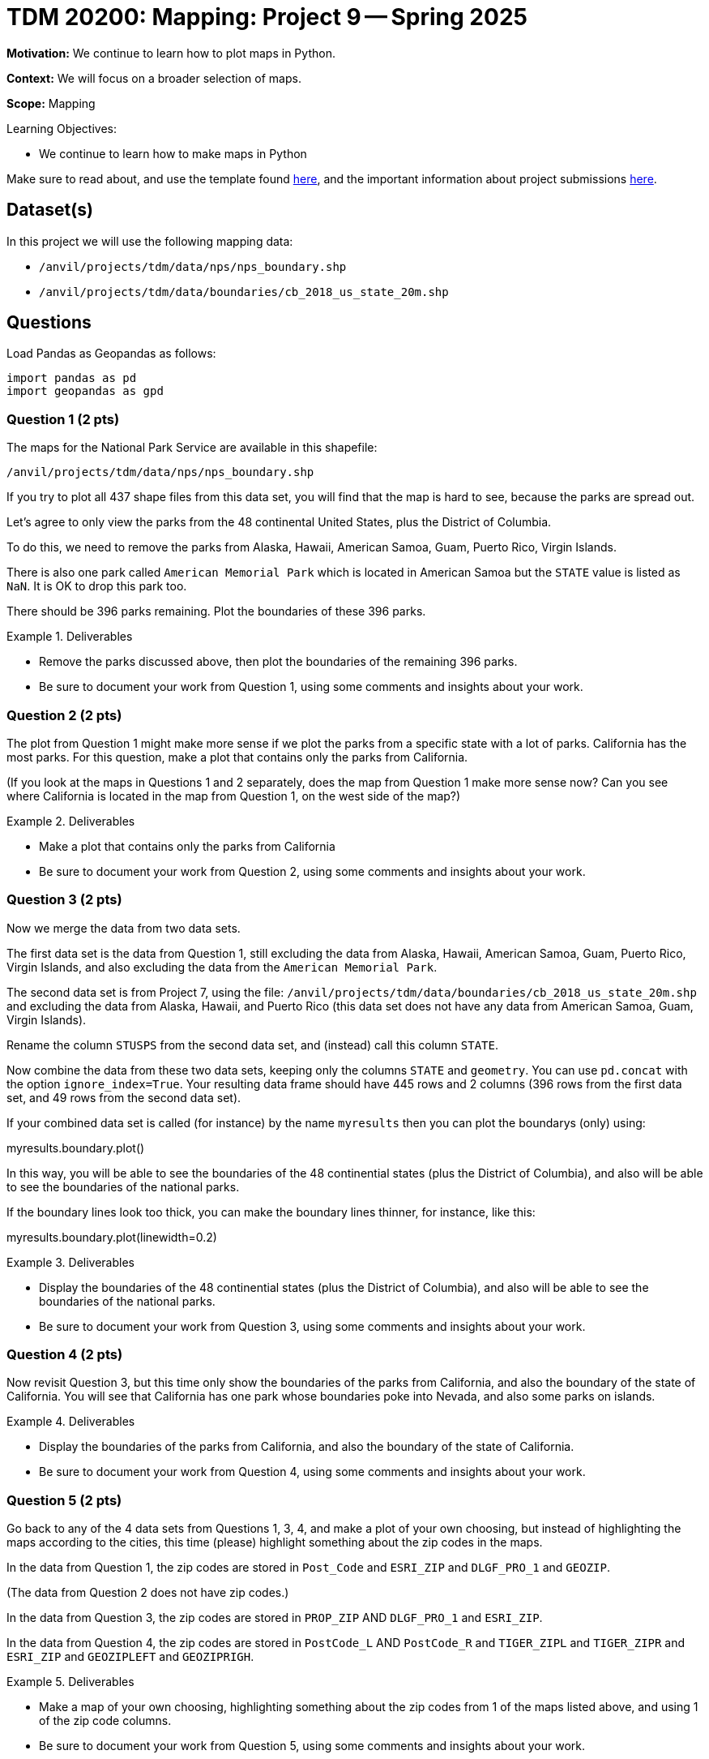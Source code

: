 = TDM 20200: Mapping:  Project 9 -- Spring 2025

**Motivation:** We continue to learn how to plot maps in Python.

**Context:** We will focus on a broader selection of maps.

**Scope:** Mapping

.Learning Objectives:
****
- We continue to learn how to make maps in Python
****

Make sure to read about, and use the template found xref:ROOT:templates.adoc[here], and the important information about project submissions xref:ROOT:submissions.adoc[here].

== Dataset(s)

In this project we will use the following mapping data:

- `/anvil/projects/tdm/data/nps/nps_boundary.shp`
- `/anvil/projects/tdm/data/boundaries/cb_2018_us_state_20m.shp`

== Questions

Load Pandas as Geopandas as follows:

[source, python]
----
import pandas as pd
import geopandas as gpd
----

=== Question 1 (2 pts)

The maps for the National Park Service are available in this shapefile:

`/anvil/projects/tdm/data/nps/nps_boundary.shp`

If you try to plot all 437 shape files from this data set, you will find that the map is hard to see, because the parks are spread out.

Let's agree to only view the parks from the 48 continental United States, plus the District of Columbia.

To do this, we need to remove the parks from Alaska, Hawaii, American Samoa, Guam, Puerto Rico, Virgin Islands.

There is also one park called `American Memorial Park` which is located in American Samoa but the `STATE` value is listed as `NaN`.  It is OK to drop this park too.

There should be 396 parks remaining.  Plot the boundaries of these 396 parks.

.Deliverables
====
- Remove the parks discussed above, then plot the boundaries of the remaining 396 parks.
- Be sure to document your work from Question 1, using some comments and insights about your work.
====

=== Question 2 (2 pts)

The plot from Question 1 might make more sense if we plot the parks from a specific state with a lot of parks.  California has the most parks.  For this question, make a plot that contains only the parks from California.

(If you look at the maps in Questions 1 and 2 separately, does the map from Question 1 make more sense now?  Can you see where California is located in the map from Question 1, on the west side of the map?)

.Deliverables
====
- Make a plot that contains only the parks from California
- Be sure to document your work from Question 2, using some comments and insights about your work.
====

=== Question 3 (2 pts)

Now we merge the data from two data sets.

The first data set is the data from Question 1, still excluding the data from Alaska, Hawaii, American Samoa, Guam, Puerto Rico, Virgin Islands, and also excluding the data from the `American Memorial Park`.

The second data set is from Project 7, using the file:
`/anvil/projects/tdm/data/boundaries/cb_2018_us_state_20m.shp`
and excluding the data from Alaska, Hawaii, and Puerto Rico (this data set does not have any data from American Samoa, Guam, Virgin Islands).

Rename the column `STUSPS` from the second data set, and (instead) call this column `STATE`.

Now combine the data from these two data sets, keeping only the columns `STATE` and `geometry`.  You can use `pd.concat` with the option `ignore_index=True`.  Your resulting data frame should have 445 rows and 2 columns (396 rows from the first data set, and 49 rows from the second data set).

If your combined data set is called (for instance) by the name `myresults` then you can plot the boundarys (only) using:

myresults.boundary.plot()

In this way, you will be able to see the boundaries of the 48 continential states (plus the District of Columbia), and also will be able to see the boundaries of the national parks.

If the boundary lines look too thick, you can make the boundary lines thinner, for instance, like this:

myresults.boundary.plot(linewidth=0.2)

.Deliverables
====
- Display the boundaries of the 48 continential states (plus the District of Columbia), and also will be able to see the boundaries of the national parks.
- Be sure to document your work from Question 3, using some comments and insights about your work.
====


=== Question 4 (2 pts)

Now revisit Question 3, but this time only show the boundaries of the parks from California, and also the boundary of the state of California.  You will see that California has one park whose boundaries poke into Nevada, and also some parks on islands.

.Deliverables
====
- Display the boundaries of the parks from California, and also the boundary of the state of California.
- Be sure to document your work from Question 4, using some comments and insights about your work.
====

=== Question 5 (2 pts)

Go back to any of the 4 data sets from Questions 1, 3, 4, and make a plot of your own choosing, but instead of highlighting the maps according to the cities, this time (please) highlight something about the zip codes in the maps.

In the data from Question 1, the zip codes are stored in `Post_Code` and `ESRI_ZIP` and `DLGF_PRO_1` and `GEOZIP`.

(The data from Question 2 does not have zip codes.)

In the data from Question 3, the zip codes are stored in `PROP_ZIP` AND `DLGF_PRO_1` and `ESRI_ZIP`.

In the data from Question 4, the zip codes are stored in `PostCode_L` AND `PostCode_R` and `TIGER_ZIPL` and `TIGER_ZIPR` and `ESRI_ZIP` and `GEOZIPLEFT` and `GEOZIPRIGH`.

.Deliverables
====
- Make a map of your own choosing, highlighting something about the zip codes from 1 of the maps listed above, and using 1 of the zip code columns.
- Be sure to document your work from Question 5, using some comments and insights about your work.
====


== Submitting your Work

Please make sure that you added comments for each question, which explain your thinking about your method of solving each question.  Please also make sure that your work is your own work, and that any outside sources (people, internet pages, generating AI, etc.) are cited properly in the project template.

Congratulations! Assuming you've completed all the above questions, you are learning to apply your web scraping knowledge effectively!

Prior to submitting your work, you need to put your work xref:ROOT:templates.adoc[into the project template], and re-run all of the code in your Jupyter notebook and make sure that the results of running that code is visible in your template.  Please check the xref:ROOT:submissions.adoc[detailed instructions on how to ensure that your submission is formatted correctly]. To download your completed project, you can right-click on the file in the file explorer and click 'download'.

Once you upload your submission to Gradescope, make sure that everything appears as you would expect to ensure that you don't lose any points. We hope your first project with us went well, and we look forward to continuing to learn with you on future projects!!

.Items to submit
====
- firstname_lastname_project8.ipynb
====

[WARNING]
====
It is necessary to document your work, with comments about each solution.  All of your work needs to be your own work, with citations to any source that you used.  Please make sure that your work is your own work, and that any outside sources (people, internet pages, generating AI, etc.) are cited properly in the project template.

You _must_ double check your `.ipynb` after submitting it in gradescope. A _very_ common mistake is to assume that your `.ipynb` file has been rendered properly and contains your code, markdown, and code output even though it may not.

**Please** take the time to double check your work. See https://the-examples-book.com/projects/submissions[here] for instructions on how to double check this.

You **will not** receive full credit if your `.ipynb` file does not contain all of the information you expect it to, or if it does not render properly in Gradescope. Please ask a TA if you need help with this.
====

